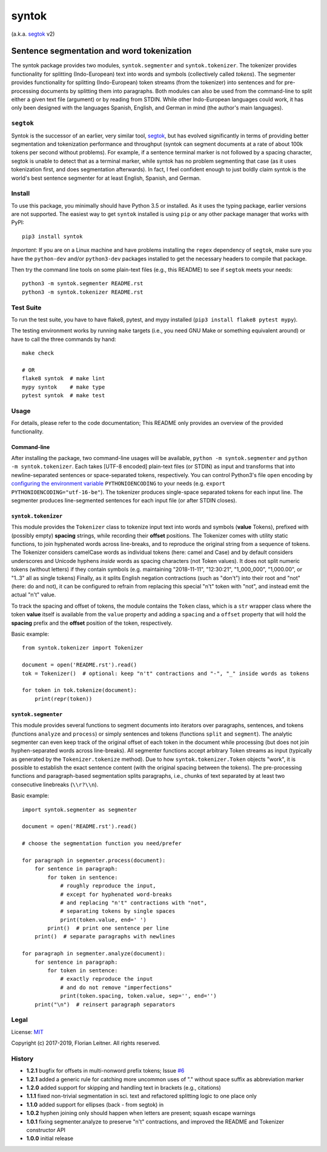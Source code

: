 ======
syntok
======

(a.k.a. segtok_ v2)

.. image:: https://img.shields.io/pypi/v/syntok.svg
    :target: https://pypi.python.org/pypi/syntok

.. image:: https://travis-ci.org/fnl/syntok.svg?branch=master
    :target: https://travis-ci.org/fnl/syntok

-------------------------------------------
Sentence segmentation and word tokenization
-------------------------------------------

The syntok package provides two modules, ``syntok.segmenter`` and ``syntok.tokenizer``.
The tokenizer provides functionality for splitting (Indo-European) text into words and symbols (collectively called *tokens*).
The segmenter provides functionality for splitting (Indo-European) token streams (from the tokenizer) into sentences and for pre-processing documents by splitting them into paragraphs.
Both modules can also be used from the command-line to split either a given text file (argument) or by reading from STDIN.
While other Indo-European languages could work, it has only been designed with the languages Spanish, English, and German in mind (the author's main languages).

``segtok``
==========

Syntok is the successor of an earlier, very similar tool, segtok_, but has evolved significantly in terms of providing better segmentation and tokenization performance and throughput (syntok can segment documents at a rate of about 100k tokens per second without problems).
For example, if a sentence terminal marker is not followed by a spacing character, segtok is unable to detect that as a terminal marker, while syntok has no problem segmenting that case (as it uses tokenization first, and does segmentation afterwards).
In fact, I feel confident enough to just boldly claim syntok is the world's best sentence segmenter for at least English, Spanish, and German.

Install
=======

To use this package, you minimally should have Python 3.5 or installed.
As it uses the typing package, earlier versions are not supported.
The easiest way to get ``syntok`` installed is using ``pip`` or any other package manager that works with PyPI::

    pip3 install syntok

*Important*: If you are on a Linux machine and have problems installing the ``regex`` dependency of ``segtok``, make sure you have the ``python-dev`` and/or ``python3-dev`` packages installed to get the necessary headers to compile that package.

Then try the command line tools on some plain-text files (e.g., this README) to see if ``segtok`` meets your needs::

    python3 -m syntok.segmenter README.rst
    python3 -m syntok.tokenizer README.rst

Test Suite
==========

To run the test suite, you have to have flake8, pytest, and mypy installed (``pip3 install flake8 pytest mypy``).

The testing environment works by running ``make`` targets (i.e., you need GNU Make or something equivalent around) or have to call the three commands by hand::

   make check

   # OR
   flake8 syntok  # make lint
   mypy syntok    # make type
   pytest syntok  # make test

Usage
=====

For details, please refer to the code documentation; This README only provides an overview of the provided functionality.

Command-line
------------

After installing the package, two command-line usages will be available, ``python -m syntok.segmenter`` and ``python -m syntok.tokenizer``.
Each takes [UTF-8 encoded] plain-text files (or STDIN) as input and transforms that into newline-separated sentences or space-separated tokens, respectively.
You can control Python3's file ``open`` encoding by `configuring the environment variable`_ ``PYTHONIOENCODING`` to your needs (e.g. ``export PYTHONIOENCODING="utf-16-be"``).
The tokenizer produces single-space separated tokens for each input line.
The segmenter produces line-segmented sentences for each input file (or after STDIN closes).

``syntok.tokenizer``
--------------------

This module provides the ``Tokenizer`` class to tokenize input text into words and symbols (**value** Tokens), prefixed with (possibly empty) **spacing** strings, while recording their **offset** positions.
The Tokenizer comes with utility static functions, to join hyphenated words across line-breaks, and to reproduce the original string from a sequence of tokens.
The Tokenizer considers camelCase words as individual tokens (here: camel and Case) and by default considers underscores and Unicode hyphens *inside* words as spacing characters (not Token values).
It does not split numeric tokens (without letters) if they contain symbols (e.g. maintaining "2018-11-11", "12:30:21", "1_000_000", "1,000.00", or "1..3" all as single tokens)
Finally, as it splits English negation contractions (such as "don't") into their root and "not" (here: do and not), it can be configured to refrain from replacing this special "n't" token with "not", and instead emit the actual "n't" value.

To track the spacing and offset of tokens, the module contains the ``Token`` class, which is a ``str`` wrapper class where the token **value** itself is available from the ``value`` property and adding a ``spacing`` and a ``offset`` property that will hold the **spacing** prefix and the **offset** position of the token, respectively.

Basic example::

   from syntok.tokenizer import Tokenizer

   document = open('README.rst').read()
   tok = Tokenizer()  # optional: keep "n't" contractions and "-", "_" inside words as tokens

   for token in tok.tokenize(document):
       print(repr(token))

``syntok.segmenter``
--------------------

This module provides several functions to segment documents into iterators over paragraphs, sentences, and tokens (functions ``analyze`` and ``process``) or simply sentences and tokens (functions ``split`` and ``segment``).
The analytic segmenter can even keep track of the original offset of each token in the document while processing (but does not join hyphen-separated words across line-breaks).
All segmenter functions accept arbitrary Token streams as input (typically as generated by the ``Tokenizer.tokenize`` method).
Due to how ``syntok.tokenizer.Token`` objects "work", it is possible to establish the exact sentence content (with the original spacing between the tokens).
The pre-processing functions and paragraph-based segmentation splits paragraphs, i.e., chunks of text separated by at least two consecutive linebreaks (``\\r?\\n``).

Basic example::

   import syntok.segmenter as segmenter

   document = open('README.rst').read()

   # choose the segmentation function you need/prefer

   for paragraph in segmenter.process(document):
       for sentence in paragraph:
           for token in sentence:
               # roughly reproduce the input,
               # except for hyphenated word-breaks
               # and replacing "n't" contractions with "not",
               # separating tokens by single spaces
               print(token.value, end=' ')
           print()  # print one sentence per line
       print()  # separate paragraphs with newlines

   for paragraph in segmenter.analyze(document):
       for sentence in paragraph:
           for token in sentence:
               # exactly reproduce the input
               # and do not remove "imperfections"
               print(token.spacing, token.value, sep='', end='')
       print("\n")  # reinsert paragraph separators

Legal
=====

License: `MIT <http://opensource.org/licenses/MIT>`_

Copyright (c) 2017-2019, Florian Leitner. All rights reserved.


History
=======

- **1.2.1** bugfix for offsets in multi-nonword prefix tokens; Issue `#6`_
- **1.2.1** added a generic rule for catching more uncommon uses of "." without space suffix as abbreviation marker
- **1.2.0** added support for skipping and handling text in brackets (e.g., citations)
- **1.1.1** fixed non-trivial segmentation in sci. text and refactored splitting logic to one place only
- **1.1.0** added support for ellipses (back - from segtok) in
- **1.0.2** hyphen joining only should happen when letters are present; squash escape warnings
- **1.0.1** fixing segmenter.analyze to preserve "n't" contractions, and improved the README and Tokenizer constructor API
- **1.0.0** initial release

.. _segtok: https://github.com/fnl/segtok
.. _configuring the environment variable: https://docs.python.org/3/using/cmdline.html
.. _#6: https://github.com/fnl/syntok/issues/6